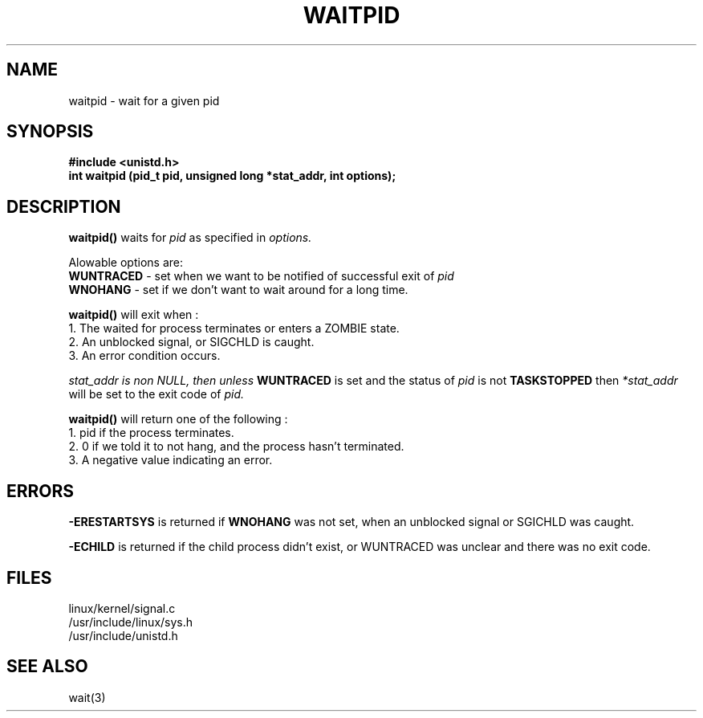 .TH WAITPID 2
.UC 4
.SH NAME
waitpid \- wait for a given pid
.SH SYNOPSIS
.nf
.B #include <unistd.h>
.B int waitpid (pid_t pid, unsigned long *stat_addr, int options);
.fi
.SH DESCRIPTION
.B waitpid()
waits for 
.I pid
as specified in 
.I options.
.PP
Alowable options are:
.br
.B WUNTRACED 
- set when we want to be notified of successful exit of 
.I pid
.br
.B WNOHANG
- set if we don't want to wait around for a long time.
.PP
.B waitpid()
will exit when :
.nf
1.  The waited for process terminates or enters a ZOMBIE state.
2.  An unblocked signal, or SIGCHLD is caught.
3.  An error condition occurs.
.fi
.PP
.I stat_addr is non NULL,  then unless     
.B WUNTRACED 
is set and the status of    
.I pid
is not
.B TASKSTOPPED
then 
.I *stat_addr
will be set to the exit code of  
.I pid.
.PP
.B waitpid()
will return one of the following : 
.br
.nf
1.  pid if the process terminates.
2.  0 if we told it to not hang, and the process hasn't terminated.
3.  A negative value indicating an error.
.fi 
.SH ERRORS
.B -ERESTARTSYS
is returned if 
.B WNOHANG
was not set, when an unblocked signal or SGICHLD was caught.
.PP
.B -ECHILD
is returned if the child process didn't exist,
or WUNTRACED was unclear and there was no exit code.
.SH FILES
linux/kernel/signal.c
.br
/usr/include/linux/sys.h
.br
/usr/include/unistd.h
.SH SEE ALSO
wait(3)
